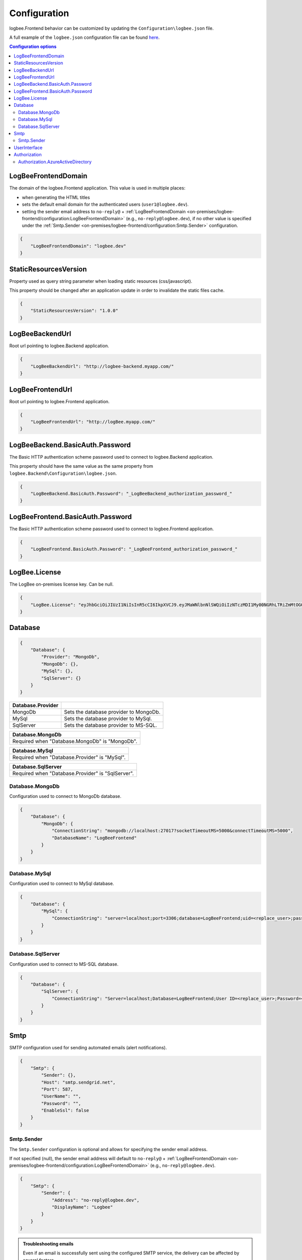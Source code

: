Configuration
=================================

logbee.Frontend behavior can be customized by updating the ``Configuration\logbee.json`` file.

A full example of the ``logbee.json`` configuration file can be found `here <https://github.com/catalingavan/logbee-app/blob/main/logbee.Frontend/logbee.json>`_.

.. contents:: Configuration options
   :local:

LogBeeFrontendDomain
~~~~~~~~~~~~~~~~~~~~~~~~~~~~~~~~~~~~~~~~~~~~~~~~~~~~~~~~~

The domain of the logbee.Frontend application. This value is used in multiple places:

- when generating the HTML titles
- sets the default email domain for the authenticated users (``user1@logbee.dev``).
- setting the sender email address to ``no-reply@`` + :ref:`LogBeeFrontendDomain <on-premises/logbee-frontend/configuration:LogBeeFrontendDomain>` (e.g., ``no-reply@logbee.dev``), if no other value is specified under the :ref:`Smtp.Sender <on-premises/logbee-frontend/configuration:Smtp.Sender>` configuration.

.. code-block:: json
    
    {
        "LogBeeFrontendDomain": "logbee.dev"
    }

StaticResourcesVersion
~~~~~~~~~~~~~~~~~~~~~~~~~~~~~~~~~~~~~~~~~~~~~~~~~~~~~~~~~

Property used as query string parameter when loading static resources (css/javascript).

This property should be changed after an application update in order to invalidate the static files cache.

.. code-block:: json
    
    {
        "StaticResourcesVersion": "1.0.0"
    }

LogBeeBackendUrl
~~~~~~~~~~~~~~~~~~~~~~~~~~~~~~~~~~~~~~~~~~~~~~~~~~~~~~~~~

Root url pointing to logbee.Backend application.

.. code-block:: json
    
    {
        "LogBeeBackendUrl": "http://logbee-backend.myapp.com/"
    }

LogBeeFrontendUrl
~~~~~~~~~~~~~~~~~~~~~~~~~~~~~~~~~~~~~~~~~~~~~~~~~~~~~~~~~

Root url pointing to logbee.Frontend application.

.. code-block:: json
    
    {
        "LogBeeFrontendUrl": "http://logBee.myapp.com/"
    }

LogBeeBackend.BasicAuth.Password
~~~~~~~~~~~~~~~~~~~~~~~~~~~~~~~~~~~~~~~~~~~~~~~~~~~~~~~~~

The Basic HTTP authentication scheme password used to connect to logbee.Backend application.

This property should have the same value as the same property from ``logbee.Backend\Configuration\logbee.json``.

.. code-block:: json
    
    {
        "LogBeeBackend.BasicAuth.Password": "_LogBeeBackend_authorization_password_"
    }

LogBeeFrontend.BasicAuth.Password
~~~~~~~~~~~~~~~~~~~~~~~~~~~~~~~~~~~~~~~~~~~~~~~~~~~~~~~~~

The Basic HTTP authentication scheme password used to connect to logbee.Frontend application.

.. code-block:: json
    
    {
        "LogBeeFrontend.BasicAuth.Password": "_LogBeeFrontend_authorization_password_"
    }

LogBee.License
~~~~~~~~~~~~~~~~~~~~~~~~~~~~~~~~~~~~~~~~~~~~~~~~~~~~~~~~~

The LogBee on-premises license key. Can be null.

.. code-block:: json
    
    {
        "LogBee.License": "eyJhbGciOiJIUzI1NiIsInR5cCI6IkpXVCJ9.eyJMaWNlbnNlSWQiOiIzNTczMDI1My00NGRhLTRiZmMtOGQ0MS1iMzUzMDRkZWUyMzciLCJMaWNlbnNlVHlwZSI6IkVudGVycHJpc2UifQ.K4htH3YOulrpVrkTJuHza81VrYloYvTsfRYzb4fpUYI"
    }


Database
~~~~~~~~~~~~~~~~~~~~~~~~~~~~~~~~~~~~~~~~~~~~~~~~~~~~~~~~~

.. code-block:: json
    
    {
        "Database": {
            "Provider": "MongoDb",
            "MongoDb": {},
            "MySql": {},
            "SqlServer": {}
        }
    }

.. list-table::
   :header-rows: 1

   * - Database.Provider
     - 
   * - MongoDb
     - Sets the database provider to MongoDb.
   * - MySql
     - Sets the database provider to MySql.
   * - SqlServer
     - Sets the database provider to MS-SQL.

.. list-table::
   :header-rows: 1

   * - Database.MongoDb
   * - Required when "Database.MongoDb" is "MongoDb".

.. list-table::
   :header-rows: 1

   * - Database.MySql
   * - Required when "Database.Provider" is "MySql".

.. list-table::
   :header-rows: 1

   * - Database.SqlServer
   * - Required when "Database.Provider" is "SqlServer".

Database.MongoDb
^^^^^^^^^^^^^^^^^^^^^^^^^^^^^^^^^^^^^^^^

Configuration used to connect to MongoDb database.

.. code-block:: json
    
    {
        "Database": {
            "MongoDb": {
                "ConnectionString": "mongodb://localhost:27017?socketTimeoutMS=5000&connectTimeoutMS=5000",
                "DatabaseName": "LogBeeFrontend"
            }
        }
    }

Database.MySql
^^^^^^^^^^^^^^^^^^^^^^^^^^^^^^^^^^^^^^^^

Configuration used to connect to MySql database.

.. code-block:: json
    
    {
        "Database": {
            "MySql": {
                "ConnectionString": "server=localhost;port=3306;database=LogBeeFrontend;uid=<replace_user>;password=<replace_password>;Charset=utf8;"
            }
        }
    }

Database.SqlServer
^^^^^^^^^^^^^^^^^^^^^^^^^^^^^^^^^^^^^^^^

Configuration used to connect to MS-SQL database.

.. code-block:: json
    
    {
        "Database": {
            "SqlServer": {
                "ConnectionString": "Server=localhost;Database=LogBeeFrontend;User ID=<replace_user>;Password=<replace_password>;TrustServerCertificate=True;"
            }
        }
    }

Smtp
~~~~~~~~~~~~~~~~~~~~~~~~~~~~~~~~~~~~~~~~~~~~~~~~~~~~~~~~~

SMTP configuration used for sending automated emails (alert notifications).

.. code-block:: json
    
    {
        "Smtp": {
            "Sender": {},
            "Host": "smtp.sendgrid.net",
            "Port": 587,
            "UserName": "",
            "Password": "",
            "EnableSsl": false
        }
    }

Smtp.Sender
^^^^^^^^^^^^^^^^^^^^^^^^^^^^^^^^^^^^^^^^

The ``Smtp.Sender`` configuration is optional and allows for specifying the sender email address.

If not specified (null), the sender email address will default to  ``no-reply@`` + :ref:`LogBeeFrontendDomain <on-premises/logbee-frontend/configuration:LogBeeFrontendDomain>` (e.g., ``no-reply@logbee.dev``).

.. code-block:: json
    
    {
        "Smtp": {
            "Sender": {
                "Address": "no-reply@logbee.dev",
                "DisplayName": "Logbee"
            }
        }
    }

.. admonition:: Troubleshooting emails
    :class: note

    Even if an email is successfully sent using the configured SMTP service, the delivery can be affected by several factors.

    The reputation of the sender email address (e.g., ``no-reply@your-logbee-domain.com``) plays a significant role in email delivery.
    Email providers may reject or flag emails from senders with poor reputations.

    **Recommendations:**

    - Use a reputable SMTP service (e.g., SendGrid, Postmark).

    - Ensure your domain is authenticated to improve email delivery.

    - If you have an email address with a good reputation, you can use it under the ``Smtp.Sender.Address`` configuration.

    **Useful links:**

    - `How to Set Up Domain Authentication <https://www.twilio.com/docs/sendgrid/ui/account-and-settings/how-to-set-up-domain-authentication>`_ (SendGrid)

    - `Checking your Sender Score <https://www.senderscore.org/>`_  - Sender Score gives you an idea of how email providers view your IP address, providing insights into how likely your emails are to reach inboxes.

    - `Google Postmaster Tools <https://postmaster.google.com/>`_ - Google's platform to help senders track email performance, including the reputation of your domain and delivery issues.

    - `Google Header Analyzer <https://toolbox.googleapps.com/apps/messageheader/analyzeheader>`_ - can be used to find out how long an email spent in a particular location.

UserInterface
~~~~~~~~~~~~~~~~~~~~~~~~~~~~~~~~~~~~~~~~~~~~~~~~~~~~~~~~~

.. code-block:: json
    
    {
        "UserInterface": {
            "NumberOfApplicationsToPreloadOnTheDashboardPage": 6
        }
    }

.. list-table::
   :header-rows: 1

   * - UserInterface.NumberOfApplicationsToPreloadOnTheDashboardPage
   * - Specifies how many applications should be preloaded under the ``/Dashboard`` page.

Authorization
~~~~~~~~~~~~~~~~~~~~~~~~~~~~~~~~~~~~~~~~~~~~~~~~~~~~~~~~~

.. code-block:: json
    
    {
        "Authorization": {
            "HS256Secret": "00000000-0000-0000-0000-000000000000-00000000-0000-0000-0000-000000000000",
            "AzureActiveDirectory": {}
        }
    }

.. list-table::
   :header-rows: 1

   * - Authorization.HS256Secret
   * - Represents the signature key of the authentication JSON Web Token (JWT).
       
       The authentication JWT must be signed with the secret provided in this property.

       More details about authentication can be found :ref:`here <on-premises/logbee-frontend/index:authentication>`.

Authorization.AzureActiveDirectory
^^^^^^^^^^^^^^^^^^^^^^^^^^^^^^^^^^^^^^^^

Optional configuration used to set up Azure Active Directory authentication.

More details can be found :ref:`here <on-premises/logbee-frontend/index:Azure Active Directory>`.

.. code-block:: json
    
    {
        "Authorization": {
            "AzureActiveDirectory": {
                "ClientId": "<AD Application (client) ID>",
                "ClientSecret": "<secret>",
                "Authority": "https://login.microsoftonline.com/<AD Directory (tenant) ID>/v2.0/"
            }
        }
    }
